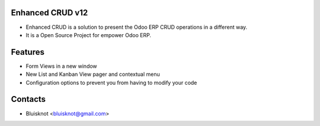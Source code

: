 Enhanced CRUD v12
===================
* Enhanced CRUD is a solution to present the Odoo ERP CRUD operations in a different way.
* It is a Open Source Project for empower Odoo ERP.

Features
========
* Form Views in a new window
* New List and Kanban View pager and contextual menu
* Configuration options to prevent you from having to modify your code

Contacts
========
* Bluisknot <bluisknot@gmail.com>

